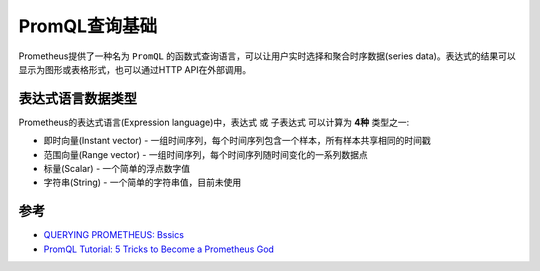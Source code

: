 .. _promql_basics:

==============================
PromQL查询基础
==============================

Prometheus提供了一种名为 ``PromQL`` 的函数式查询语言，可以让用户实时选择和聚合时序数据(series data)。表达式的结果可以显示为图形或表格形式，也可以通过HTTP API在外部调用。

表达式语言数据类型
======================

Prometheus的表达式语言(Expression language)中，表达式 或 子表达式 可以计算为 **4种** 类型之一:

- 即时向量(Instant vector) - 一组时间序列，每个时间序列包含一个样本，所有样本共享相同的时间戳
- 范围向量(Range vector) - 一组时间序列，每个时间序列随时间变化的一系列数据点
- 标量(Scalar) - 一个简单的浮点数字值
- 字符串(String) - 一个简单的字符串值，目前未使用



参考
======

- `QUERYING PROMETHEUS: Bssics <https://prometheus.io/docs/prometheus/latest/querying/basics/>`_
- `PromQL Tutorial: 5 Tricks to Become a Prometheus God <https://coralogix.com/blog/promql-tutorial-5-tricks-to-become-a-prometheus-god/>`_
